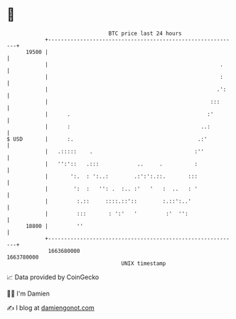 * 👋

#+begin_example
                                   BTC price last 24 hours                    
               +------------------------------------------------------------+ 
         19500 |                                                            | 
               |                                                      .     | 
               |                                                      :     | 
               |                                                     .':    | 
               |                                                   :::      | 
               |      .                                           :'        | 
               |      :                                         ..:         | 
   $ USD       |      :.                                       .:'          | 
               |   .:::::    .                                :''           | 
               |   '':'::   .:::            ..     .          :             | 
               |       ':.  : ':..:        .:':':.::.       :::             | 
               |        ':  :   '': .  :.. :'   '   :  ..   : '             | 
               |         :.::     ::::.::'::        :.::':..'               | 
               |         :::       : ':'   '         :'  '':                | 
         18800 |         ''                                                 | 
               +------------------------------------------------------------+ 
                1663680000                                        1663780000  
                                       UNIX timestamp                         
#+end_example
📈 Data provided by CoinGecko

🧑‍💻 I'm Damien

✍️ I blog at [[https://www.damiengonot.com][damiengonot.com]]
